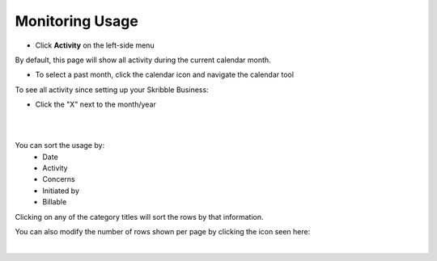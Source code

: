 .. _monitor-account:

================
Monitoring Usage
================

-  Click **Activity** on the left-side menu


.. image:: usage_start.png
    :class: with-shadow


By default, this page will show all activity during the current calendar month.

- To select a past month, click the calendar icon and navigate the calendar tool


.. image:: usage_default.png
    :class: with-shadow


.. image:: usage_calendar.png
    :class: with-shadow


To see all activity since setting up your Skribble Business:

- Click the "X" next to the month/year


.. image:: usage_x.png
    :class: with-shadow

|
|

You can sort the usage by:
  - Date
  - Activity
  - Concerns
  - Initiated by
  - Billable

Clicking on any of the category titles will sort the rows by that information.


.. image:: usage_sort.png
    :class: with-shadow


You can also modify the number of rows shown per page by clicking the icon seen here:


.. image:: usage_rows.png
    :class: with-shadow

|
